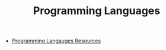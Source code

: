 #+TITLE: Programming Languages
#+INDEX: Programming Languages

- [[https://bernsteinbear.com/pl-resources/][Programming Langauges Resources]]